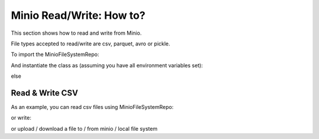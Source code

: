 .. _miniorw-howto:

Minio Read/Write: How to?
=========================


This section shows how to read and write from Minio.

File types accepted to read/write are csv, parquet, avro or pickle.

To import the MinioFileSystemRepo:

.. ipython:: python
    :okexcept:

    from ift_global import MinioFileSystemRepo


And instantiate the class as (assuming you have all environment variables set):

.. ipython:: python
    :okexcept:
    :verbatim:

    minio_client = MinioFileSystemRepo(bucket_name='iftbigdata')


else

.. ipython:: python
    :okexcept:
    :verbatim:

    minio_client = MinioFileSystemRepo(bucket_name='iftbigdata', user='my_user', password='my_password', endpoint_url='http://localhost:9000')


Read & Write CSV
----------------

As an example, you can read csv files using MinioFileSystemRepo:

.. ipython:: python
    :okexcept:
    :verbatim:

    minio_client.read_file(file_path="/my_file/path/to/file.csv", file_type="csv")


or write:

.. ipython:: python
    :okexcept:
    :verbatim:

    import pandas as pd

    large_df = pd.DataFrame({
        'a': range(10000),
        'b': range(0, 20000, 2),
        'c': range(0, 30000, 3)
    })

    minio_client.write_file(file_path="/my_file/path/to/file.csv", output_data=large_df, file_type="csv")


or upload / download a file to / from minio / local file system

.. ipython:: python
    :okexcept:
    :verbatim:

    minio_client.upload_file(remote_file_path="/iftbigdata/test/file.csv", local_file_path="/my_file/path/to/file.csv")
    minio_client.upload_file(local_file_path="/my_file/path/to/file.csv", remote_file_path="/iftbigdata/test/file.csv")